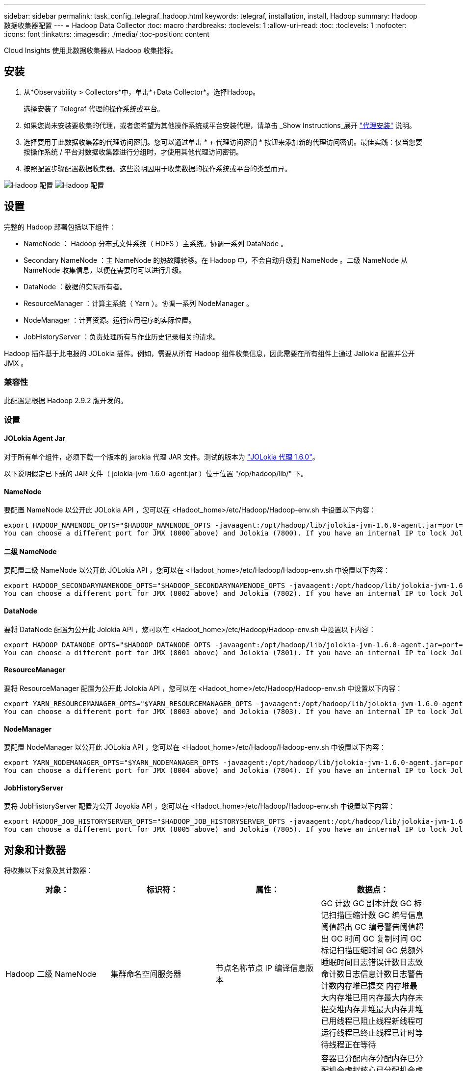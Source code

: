---
sidebar: sidebar 
permalink: task_config_telegraf_hadoop.html 
keywords: telegraf, installation, install, Hadoop 
summary: Hadoop 数据收集器配置 
---
= Hadoop Data Collector
:toc: macro
:hardbreaks:
:toclevels: 1
:allow-uri-read: 
:toc: 
:toclevels: 1
:nofooter: 
:icons: font
:linkattrs: 
:imagesdir: ./media/
:toc-position: content


[role="lead"]
Cloud Insights 使用此数据收集器从 Hadoop 收集指标。



== 安装

. 从*Observability > Collectors*中，单击*+Data Collector*。选择Hadoop。
+
选择安装了 Telegraf 代理的操作系统或平台。

. 如果您尚未安装要收集的代理，或者您希望为其他操作系统或平台安装代理，请单击 _Show Instructions_展开 link:task_config_telegraf_agent.html["代理安装"] 说明。
. 选择要用于此数据收集器的代理访问密钥。您可以通过单击 * + 代理访问密钥 * 按钮来添加新的代理访问密钥。最佳实践：仅当您要按操作系统 / 平台对数据收集器进行分组时，才使用其他代理访问密钥。
. 按照配置步骤配置数据收集器。这些说明因用于收集数据的操作系统或平台的类型而异。


image:HadoopDCConfigLinux-1.png["Hadoop 配置"]
image:HadoopDCConfigLinux-2.png["Hadoop 配置"]



== 设置

完整的 Hadoop 部署包括以下组件：

* NameNode ： Hadoop 分布式文件系统（ HDFS ）主系统。协调一系列 DataNode 。
* Secondary NameNode ：主 NameNode 的热故障转移。在 Hadoop 中，不会自动升级到 NameNode 。二级 NameNode 从 NameNode 收集信息，以便在需要时可以进行升级。
* DataNode ：数据的实际所有者。
* ResourceManager ：计算主系统（ Yarn ）。协调一系列 NodeManager 。
* NodeManager ：计算资源。运行应用程序的实际位置。
* JobHistoryServer ：负责处理所有与作业历史记录相关的请求。


Hadoop 插件基于此电报的 JOLokia 插件。例如，需要从所有 Hadoop 组件收集信息，因此需要在所有组件上通过 Jallokia 配置并公开 JMX 。



=== 兼容性

此配置是根据 Hadoop 2.9.2 版开发的。



=== 设置



==== JOLokia Agent Jar

对于所有单个组件，必须下载一个版本的 jarokia 代理 JAR 文件。测试的版本为 link:https://jolokia.org/download.html["JOLokia 代理 1.6.0"]。

以下说明假定已下载的 JAR 文件（ jolokia-jvm-1.6.0-agent.jar ）位于位置 "/op/hadoop/lib/" 下。



==== NameNode

要配置 NameNode 以公开此 JOLokia API ，您可以在 <Hadoot_home>/etc/Hadoop/Hadoop-env.sh 中设置以下内容：

[listing]
----
export HADOOP_NAMENODE_OPTS="$HADOOP_NAMENODE_OPTS -javaagent:/opt/hadoop/lib/jolokia-jvm-1.6.0-agent.jar=port=7800,host=0.0.0.0 -Dcom.sun.management.jmxremote -Dcom.sun.management.jmxremote.port=8000 -Dcom.sun.management.jmxremote.ssl=false -Dcom.sun.management.jmxremote.password.file=$HADOOP_HOME/conf/jmxremote.password"
You can choose a different port for JMX (8000 above) and Jolokia (7800). If you have an internal IP to lock Jolokia onto you can replace the "catch all" 0.0.0.0 by your own IP. Notice this IP needs to be accessible from the telegraf plugin. You can use the option '-Dcom.sun.management.jmxremote.authenticate=false' if you don't want to authenticate. Use at your own risk.
----


==== 二级 NameNode

要配置二级 NameNode 以公开此 JOLokia API ，您可以在 <Hadoot_home>/etc/Hadoop/Hadoop-env.sh 中设置以下内容：

[listing]
----
export HADOOP_SECONDARYNAMENODE_OPTS="$HADOOP_SECONDARYNAMENODE_OPTS -javaagent:/opt/hadoop/lib/jolokia-jvm-1.6.0-agent.jar=port=7802,host=0.0.0.0 -Dcom.sun.management.jmxremote -Dcom.sun.management.jmxremote.port=8002 -Dcom.sun.management.jmxremote.ssl=false -Dcom.sun.management.jmxremote.password.file=$HADOOP_HOME/conf/jmxremote.password"
You can choose a different port for JMX (8002 above) and Jolokia (7802). If you have an internal IP to lock Jolokia onto you can replace the "catch all" 0.0.0.0 by your own IP. Notice this IP needs to be accessible from the telegraf plugin. You can use the option '-Dcom.sun.management.jmxremote.authenticate=false' if you don't want to authenticate. Use at your own risk.
----


==== DataNode

要将 DataNode 配置为公开此 Jolokia API ，您可以在 <Hadoot_home>/etc/Hadoop/Hadoop-env.sh 中设置以下内容：

[listing]
----
export HADOOP_DATANODE_OPTS="$HADOOP_DATANODE_OPTS -javaagent:/opt/hadoop/lib/jolokia-jvm-1.6.0-agent.jar=port=7801,host=0.0.0.0 -Dcom.sun.management.jmxremote -Dcom.sun.management.jmxremote.port=8001 -Dcom.sun.management.jmxremote.ssl=false -Dcom.sun.management.jmxremote.password.file=$HADOOP_HOME/conf/jmxremote.password"
You can choose a different port for JMX (8001 above) and Jolokia (7801). If you have an internal IP to lock Jolokia onto you can replace the "catch all" 0.0.0.0 by your own IP. Notice this IP needs to be accessible from the telegraf plugin. You can use the option '-Dcom.sun.management.jmxremote.authenticate=false' if you don't want to authenticate. Use at your own risk.
----


==== ResourceManager

要将 ResourceManager 配置为公开此 Jolokia API ，您可以在 <Hadoot_home>/etc/Hadoop/Hadoop-env.sh 中设置以下内容：

[listing]
----
export YARN_RESOURCEMANAGER_OPTS="$YARN_RESOURCEMANAGER_OPTS -javaagent:/opt/hadoop/lib/jolokia-jvm-1.6.0-agent.jar=port=7803,host=0.0.0.0 -Dcom.sun.management.jmxremote -Dcom.sun.management.jmxremote.port=8003 -Dcom.sun.management.jmxremote.ssl=false -Dcom.sun.management.jmxremote.password.file=$HADOOP_HOME/conf/jmxremote.password"
You can choose a different port for JMX (8003 above) and Jolokia (7803). If you have an internal IP to lock Jolokia onto you can replace the "catch all" 0.0.0.0 by your own IP. Notice this IP needs to be accessible from the telegraf plugin. You can use the option '-Dcom.sun.management.jmxremote.authenticate=false' if you don't want to authenticate. Use at your own risk.
----


==== NodeManager

要配置 NodeManager 以公开此 JOLokia API ，您可以在 <Hadoot_home>/etc/Hadoop/Hadoop-env.sh 中设置以下内容：

[listing]
----
export YARN_NODEMANAGER_OPTS="$YARN_NODEMANAGER_OPTS -javaagent:/opt/hadoop/lib/jolokia-jvm-1.6.0-agent.jar=port=7804,host=0.0.0.0 -Dcom.sun.management.jmxremote -Dcom.sun.management.jmxremote.port=8004 -Dcom.sun.management.jmxremote.ssl=false -Dcom.sun.management.jmxremote.password.file=$HADOOP_HOME/conf/jmxremote.password"
You can choose a different port for JMX (8004 above) and Jolokia (7804). If you have an internal IP to lock Jolokia onto you can replace the "catch all" 0.0.0.0 by your own IP. Notice this IP needs to be accessible from the telegraf plugin. You can use the option '-Dcom.sun.management.jmxremote.authenticate=false' if you don't want to authenticate. Use at your own risk.
----


==== JobHistoryServer

要将 JobHistoryServer 配置为公开 Joyokia API ，您可以在 <Hadoot_home>/etc/Hadoop/Hadoop-env.sh 中设置以下内容：

[listing]
----
export HADOOP_JOB_HISTORYSERVER_OPTS="$HADOOP_JOB_HISTORYSERVER_OPTS -javaagent:/opt/hadoop/lib/jolokia-jvm-1.6.0-agent.jar=port=7805,host=0.0.0.0 -Dcom.sun.management.jmxremote -Dcom.sun.management.jmxremote.port=8005 -Dcom.sun.management.jmxremote.password.file=$HADOOP_HOME/conf/jmxremote.password"
You can choose a different port for JMX (8005 above) and Jolokia (7805). If you have an internal IP to lock Jolokia onto you can replace the "catch all" 0.0.0.0 by your own IP. Notice this IP needs to be accessible from the telegraf plugin. You can use the option '-Dcom.sun.management.jmxremote.authenticate=false' if you don't want to authenticate. Use at your own risk.
----


== 对象和计数器

将收集以下对象及其计数器：

[cols="<.<,<.<,<.<,<.<"]
|===
| 对象： | 标识符： | 属性： | 数据点： 


| Hadoop 二级 NameNode | 集群命名空间服务器 | 节点名称节点 IP 编译信息版本 | GC 计数 GC 副本计数 GC 标记扫描压缩计数 GC 编号信息阈值超出 GC 编号警告阈值超出 GC 时间 GC 复制时间 GC 标记扫描压缩时间 GC 总额外睡眠时间日志错误计数日志致命计数日志信息计数日志警告计数内存堆已提交 内存堆最大内存堆已用内存最大内存未提交堆内存非堆最大内存非堆已用线程已阻止线程新线程可运行线程已终止线程已计时等待线程正在等待 


| Hadoop NodeManager | 集群命名空间服务器 | 节点名称节点 IP | 容器已分配内存分配内存已分配机会虚拟核心已分配机会虚拟核心已分配内存可用虚拟核心可用目录错误本地目录错误日志缓存大小在清理容器启动前的缓存启动持续时间平均时间容器启动持续时间操作容器已完成容器失败容器正在创建已终止容器已启动 容器重新创建容器回滚在故障容器上运行磁盘利用率良好的本地目录磁盘利用率良好的日志目录字节已删除专用字节已删除运行机会字节的公有容器已删除总随机连接随机输出字节随机输出失败的随机输出正常 GC 计数 GC 副本计数 GC 标记清除 Compact Count GC Number Info Threshold Exceeded GC Number Warning Threshold exceeded GC Time GC Copy Time GC Marks 扫描压缩时间 GC 总额外睡眠时间日志错误计数日志致命计数日志信息计数日志警告计数内存堆已提交内存堆最大内存堆已用内存最大值 内存非堆已提交内存非堆最大内存非堆已用线程已阻止线程新线程可运行线程已终止线程已计时等待线程正在等待 


| Hadoop ResourceManager | 集群命名空间服务器 | 节点名称节点 IP | ApplicationMaster 启动延迟平均 ApplicationMaster 启动延迟数字 ApplicationMaster 注册延迟平均 ApplicationMaster 注册延迟编号 NodeManager 活动编号 NodeManager 已解压缩编号 NodeManager 取消压缩编号 NodeManager 丢失编号 NodeManager 重新启动编号 NodeManager 关闭编号 NodeManager 运行状况良好编号 NodeManager 内存限制 NodeManager 虚拟核心已用容量活动应用程序活动用户 聚合容器已分配聚合容器已抢占聚合容器已释放聚合内存秒已抢占聚合节点本地容器已分配聚合已关闭交换机容器已分配聚合 Ack 本地容器已分配聚合虚拟核心秒已抢占容器已分配内存已分配虚拟核心已分配应用程序尝试首次容器分配延迟平均时间应用程序尝试 第一个容器分配延迟数量应用程序已完成应用程序失败应用程序已终止应用程序正在运行应用程序已提交内存可用虚拟核心可用容器待定内存待定虚拟核心待定容器已预留内存预留内存应用程序已使用主虚拟核心应用程序已使用容量 GC 计数 GC 副本计数 GC 标记清除压缩计数 GC 编号信息阈值超出 GC 编号警告阈值超出 GC 时间 GC 复制时间 GC 标记清除压缩时间 GC 总额外睡眠时间日志错误计数日志致命计数日志信息计数日志警告计数内存堆已提交内存堆最大内存堆 已用内存最大内存非堆已提交内存非堆最大内存非堆已用线程已阻止线程新线程可运行线程已终止线程已计时等待线程正在等待 


| Hadoop DataNode | 集群命名空间服务器 | 节点名称节点 IP 集群 ID 版本 | 收发器计数正在进行的传输缓存容量缓存已用容量 DFS 已使用估计容量丢失总上次卷故障率块数缓存块数缓存块数失败缓存块数未能解缓存卷数失败容量剩余 GC 计数 GC 副本计数 GC 标记扫描精简计数 GC 编号 信息阈值超过 GC 数量警告阈值超过 GC 时间 GC 复制时间 GC 标记清除压缩时间 GC 总额外睡眠时间日志错误计数日志致命计数日志信息计数日志警告计数内存堆已提交内存堆最大已用内存最大未提交内存堆 内存非堆最大内存非堆已用线程已阻止线程新线程可运行线程已终止线程已计时等待线程正在等待 


| Hadoop NameNode | 集群命名空间服务器 | 节点名称节点 IP 事务 ID 上次加载后的最后写入时间编辑 HA 状态文件系统状态块池 ID 集群 ID 编译信息不同版本计数版本 | 块容量块总容量已用总容量已用容量非 DFS 块损坏估计容量丢失总块过多检测信号已过期文件总文件系统锁定队列长度块缺少块缺少复制与 Factor One 客户端活动数据节点已停止数据节点停用数据节点停用实时停用数据节点 数据节点取消分配加密区域数量在 " 构建数据节点停止维护 " 下输入维护文件的数据节点维护数据节点处于运行状态数据节点实时存储陈旧复制待定超时数据节点消息待定块待定删除块待定复制块复制错误复制已延迟块计划复制快照可快照目录 数据节点陈旧文件总负载总同步计数自上次检查点事务以来的总事务自上次日志滚动块未充分复制卷故障总同步时间对象最大操作块添加操作允许快照操作块批处理操作块已排队操作块已接收和已删除操作报告平均时间 操作块报告数量缓存报告平均时间缓存报告数量操作创建文件操作创建快照操作创建符号链接操作删除文件操作删除快照操作禁止快照操作文件输入 / 输出文件附加文件已删除文件列出文件重命名文件截断文件系统加载时间操作生成 ED克 平均时间操作生成 ED克 操作获取其他数据节点块获取位置获取编辑平均时间获取编辑数字获取图像平均时间获取图像编号操作获取链接目标操作获取列表操作列表快照目录复制未计划的数字输出图像平均时间输出图像编号 操作重命名快照资源检查时间平均时间资源检查时间数字安全模式时间操作 Snapshot 差异报告操作存储块报告复制成功同步平均时间操作同步数字复制超时操作总事务平均时间事务处理在同步事务数 ED克 朗预热时间平均 ED克 朗预热时间 已用块池数量空间缓存容量缓存已用容量可用块池已用百分比剩余百分比已用线程 GC 计数 GC 副本计数 GC 标记扫描压缩计数 GC 编号信息阈值已超过 GC 数量警告阈值 GC 时间 GC 复制时间 GC 标记扫描压缩时间 GC 总额外睡眠时间日志错误计数日志致命计数日志信息计数日志警告计数内存堆已提交内存堆最大内存堆已用内存最大内存非堆已提交内存非堆最大内存非堆已用线程已阻止线程新可运行线程已终止线程已计时 正在等待线程 


| Hadoop JobHistoryServer | 集群命名空间服务器 | 节点名称节点 IP | GC 计数 GC 副本计数 GC 标记扫描压缩计数 GC 编号信息阈值超出 GC 编号警告阈值超出 GC 时间 GC 复制时间 GC 标记扫描压缩时间 GC 总额外睡眠时间日志错误计数日志致命计数日志信息计数日志警告计数内存堆已提交 内存堆最大内存堆已用内存最大内存未提交堆内存非堆最大内存非堆已用线程已阻止线程新线程可运行线程已终止线程已计时等待线程正在等待 
|===


== 故障排除

可以从找到追加信息 link:concept_requesting_support.html["支持"] 页面。
